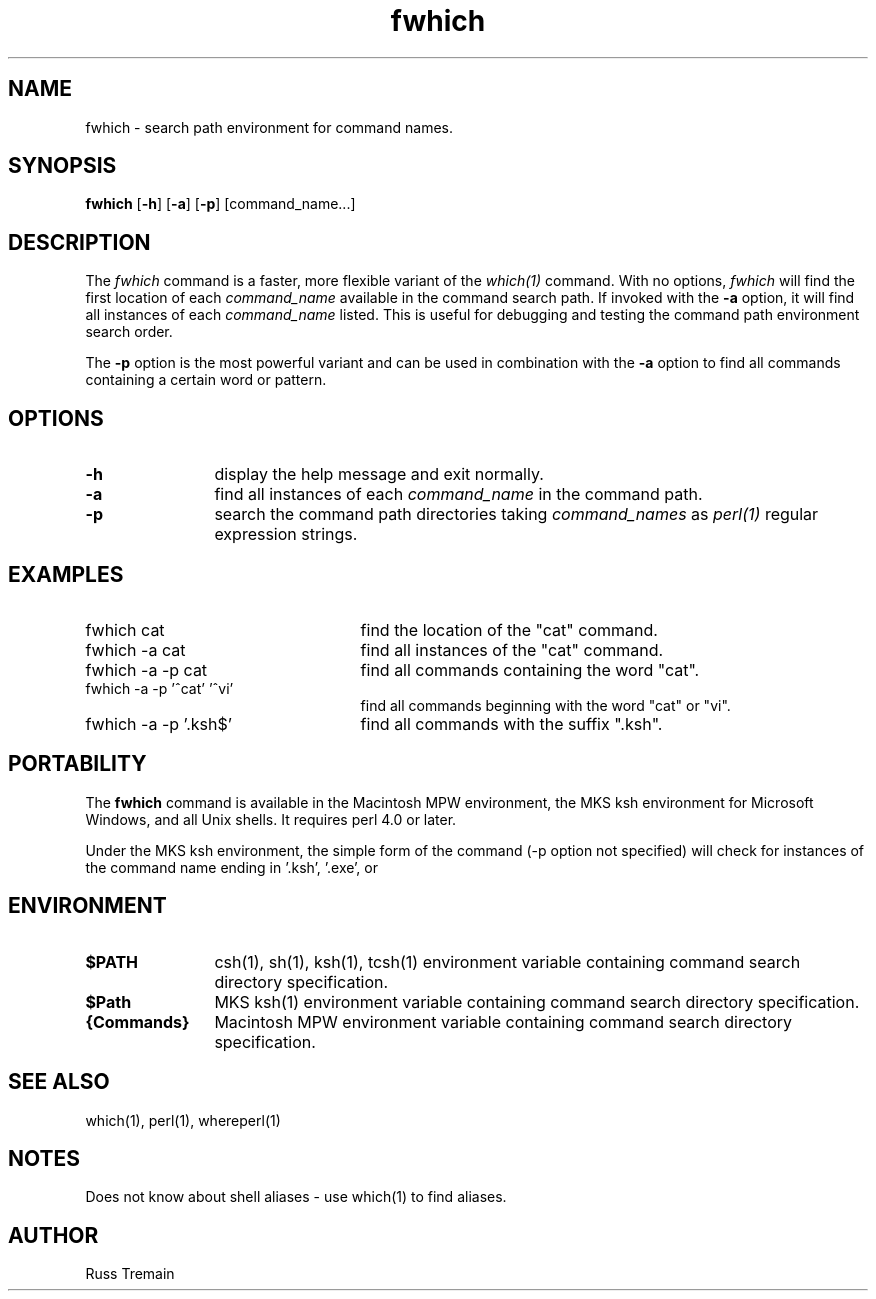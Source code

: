 .TH fwhich 1 "6 August 1996" "Forte Software"
.SH NAME
fwhich \- search path environment for command names.
.SH SYNOPSIS
\fBfwhich\fP [\fB-h\fP] [\fB-a\fP] [\fB-p\fP] [command_name...]
.SH DESCRIPTION
.LP
The \fIfwhich\fP command is a faster, more flexible variant of the \fIwhich(1)\fP command.
With no options, \fIfwhich\fP will find the first location of each \fIcommand_name\fP available
in the command search path.  If invoked with the \fB\-a\fP option, it will find all
instances of each \fIcommand_name\fP listed.  This is useful for debugging and
testing the command path environment search order.
.LP
The \fB\-p\fP option is the most powerful variant and can be used in combination
with the \fB\-a\fP option to find all commands containing a certain word or pattern.
.SH OPTIONS
.TP 1.25i
.B -h
display the help message and exit normally.
.TP
.B -a
find all instances of each \fIcommand_name\fP in the command path.
.TP
.B -p
search the command path directories taking \fIcommand_names\fP as \fIperl(1)\fP
regular expression strings.
.LP
.SH EXAMPLES
.TP 2.5i
fwhich cat
find the location of the "cat" command.
.TP
fwhich -a cat
find all instances of the "cat" command.
.TP
fwhich -a -p cat
find all commands containing the word "cat".
.TP
fwhich -a -p '^cat' '^vi'
find all commands beginning with the word "cat" or "vi".
.TP
fwhich -a -p '\.ksh$'
find all commands with the suffix ".ksh".
.SH PORTABILITY
.LP
The
.B fwhich
command is available in the Macintosh MPW environment,
the MKS ksh environment for Microsoft Windows, and all Unix shells.
It requires perl 4.0 or later.
.LP
Under the MKS ksh environment, the simple form of the command (-p option not
specified) will check for instances of the command name ending in '.ksh', '.exe', or
'.bat', as well as the exact name specified.
.SH ENVIRONMENT
.TP 1.25i
.B $PATH
csh(1), sh(1), ksh(1), tcsh(1) environment variable containing command search directory specification.
.TP 1.25i
.B $Path
MKS ksh(1) environment variable containing command search directory specification.
.TP 1.25i
.B {Commands}
Macintosh MPW environment variable containing command search directory specification.
.LP
.SH "SEE ALSO"
which(1), perl(1), whereperl(1)
.LP
.SH NOTES
.LP
Does not know about shell aliases - use which(1) to find aliases.
.SH AUTHOR
.LP
Russ Tremain
